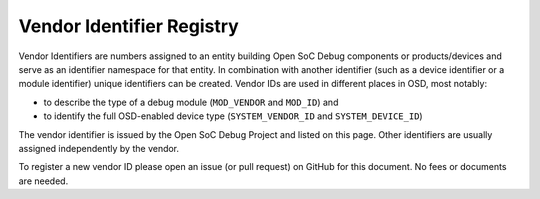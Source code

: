 .. _sec:idregistry:vendorids:

##########################
Vendor Identifier Registry
##########################

Vendor Identifiers are numbers assigned to an entity building Open SoC Debug components or products/devices and serve as an identifier namespace for that entity.
In combination with another identifier (such as a device identifier or a module identifier) unique identifiers can be created.
Vendor IDs are used in different places in OSD, most notably:

- to describe the type of a debug module (``MOD_VENDOR`` and ``MOD_ID``) and
- to identify the full OSD-enabled device type (``SYSTEM_VENDOR_ID`` and ``SYSTEM_DEVICE_ID``)

The vendor identifier is issued by the Open SoC Debug Project and listed on this page.
Other identifiers are usually assigned independently by the vendor.

To register a new vendor ID please open an issue (or pull request) on GitHub for this document.
No fees or documents are needed.


.. tabularcolumns:: |p{\dimexpr 0.20\linewidth-2\tabcolsep}|p{\dimexpr 0.80\linewidth-2\tabcolsep}|
.. flat-table:: OSD Vendor IDs
  :widths: 2 8
  :header-rows: 1

  * - vendor ID
    - name

  * - 0x0001
    - The Open SoC Debug Project

  * - 0x0002
    - The OpTiMSoC Project

  * - 0x0003
    - LowRISC
